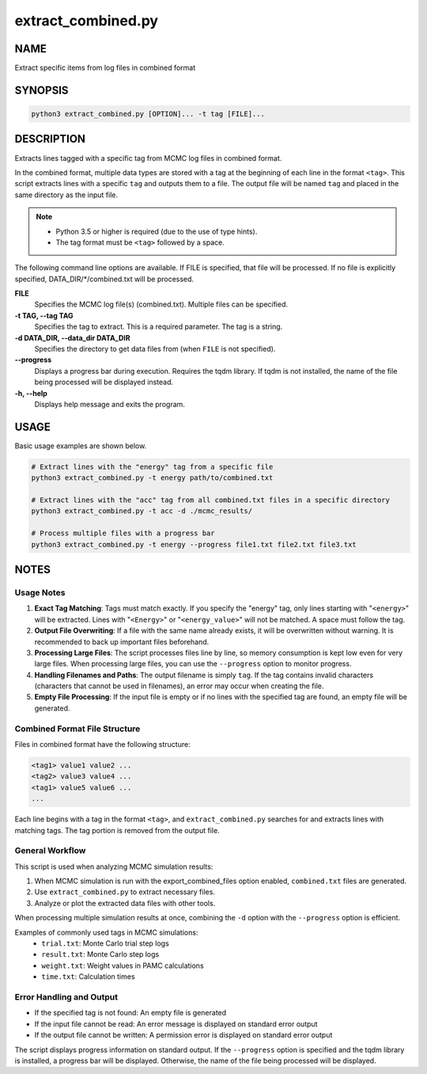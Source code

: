 extract_combined.py
===================

NAME
----
Extract specific items from log files in combined format

SYNOPSIS
--------

.. code-block:: bash

   python3 extract_combined.py [OPTION]... -t tag [FILE]...


DESCRIPTION
-----------

Extracts lines tagged with a specific tag from MCMC log files in combined format.

In the combined format, multiple data types are stored with a tag at the beginning of each line in the format ``<tag>``. This script extracts lines with a specific ``tag`` and outputs them to a file. The output file will be named ``tag`` and placed in the same directory as the input file.

.. note::
   * Python 3.5 or higher is required (due to the use of type hints).
   * The tag format must be ``<tag>`` followed by a space.

The following command line options are available.
If FILE is specified, that file will be processed. If no file is explicitly specified, DATA_DIR/\*/combined.txt will be processed.

**FILE**
    Specifies the MCMC log file(s) (combined.txt). Multiple files can be specified.
    
**-t TAG, \-\-tag TAG**
    Specifies the tag to extract. This is a required parameter. The tag is a string.
    
**-d DATA_DIR, \-\-data_dir DATA_DIR**
    Specifies the directory to get data files from (when ``FILE`` is not specified).
			
**\-\-progress**
    Displays a progress bar during execution. Requires the tqdm library. If tqdm is not installed, the name of the file being processed will be displayed instead.
    
**-h, \-\-help**
    Displays help message and exits the program.

USAGE
-----

Basic usage examples are shown below.

.. code-block:: bash

   # Extract lines with the "energy" tag from a specific file
   python3 extract_combined.py -t energy path/to/combined.txt

   # Extract lines with the "acc" tag from all combined.txt files in a specific directory
   python3 extract_combined.py -t acc -d ./mcmc_results/

   # Process multiple files with a progress bar
   python3 extract_combined.py -t energy --progress file1.txt file2.txt file3.txt

NOTES
-----

Usage Notes
~~~~~~~~~~~

1. **Exact Tag Matching**: 
   Tags must match exactly. If you specify the "energy" tag, only lines starting with "``<energy>``" will be extracted.
   Lines with "``<Energy>``" or "``<energy_value>``" will not be matched. A space must follow the tag.

2. **Output File Overwriting**: 
   If a file with the same name already exists, it will be overwritten without warning. It is recommended to back up important files beforehand.

3. **Processing Large Files**: 
   The script processes files line by line, so memory consumption is kept low even for very large files.
   When processing large files, you can use the ``--progress`` option to monitor progress.

4. **Handling Filenames and Paths**:
   The output filename is simply ``tag``. If the tag contains invalid characters (characters that cannot be used in filenames),
   an error may occur when creating the file.

5. **Empty File Processing**:
   If the input file is empty or if no lines with the specified tag are found, an empty file will be generated.

Combined Format File Structure
~~~~~~~~~~~~~~~~~~~~~~~~~~~~~~

Files in combined format have the following structure:

.. code-block:: text

   <tag1> value1 value2 ...
   <tag2> value3 value4 ...
   <tag1> value5 value6 ...
   ...

Each line begins with a tag in the format ``<tag>``, and ``extract_combined.py`` searches for and extracts lines with matching tags.
The tag portion is removed from the output file.

General Workflow
~~~~~~~~~~~~~~~~

This script is used when analyzing MCMC simulation results:

1. When MCMC simulation is run with the export_combined_files option enabled, ``combined.txt`` files are generated.
2. Use ``extract_combined.py`` to extract necessary files.
3. Analyze or plot the extracted data files with other tools.

When processing multiple simulation results at once, combining the ``-d`` option with the ``--progress`` option is efficient.

Examples of commonly used tags in MCMC simulations:
 * ``trial.txt``: Monte Carlo trial step logs
 * ``result.txt``: Monte Carlo step logs
 * ``weight.txt``: Weight values in PAMC calculations
 * ``time.txt``: Calculation times


Error Handling and Output
~~~~~~~~~~~~~~~~~~~~~~~~~

* If the specified tag is not found: An empty file is generated
* If the input file cannot be read: An error message is displayed on standard error output
* If the output file cannot be written: A permission error is displayed on standard error output

The script displays progress information on standard output. If the ``--progress`` option is specified and the tqdm library is installed, a progress bar will be displayed. Otherwise, the name of the file being processed will be displayed.
